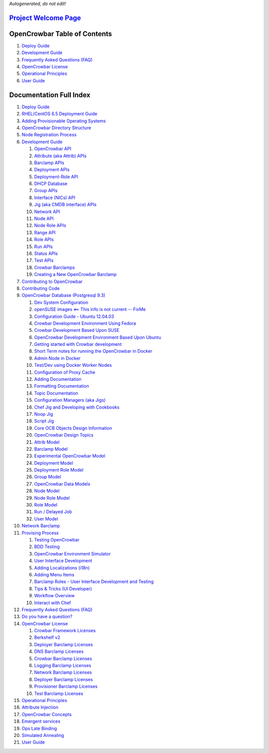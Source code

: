 *Autogenerated, do not edit!*

`Project Welcome Page <../README.md>`__
=======================================

OpenCrowbar Table of Contents
=============================

#. `Deploy Guide <./deployment-guide/README.md>`__
#. `Development Guide <./development-guides/README.md>`__
#. `Frequently Asked Questions (FAQ) <./faq/README.md>`__
#. `OpenCrowbar License <./licenses/README.md>`__
#. `Operational Principles <./principles/README.md>`__
#. `User Guide <./user-guide/README.md>`__

Documentation Full Index
========================

#. `Deploy Guide <./deployment-guide/README.md>`__
#. `RHEL/CentOS 6.5 Deployment
   Guide <./deployment-guide/Install-CentOS-RHEL-6.5-AdminNode.md>`__
#. `Adding Provisionable Operating
   Systems <./deployment-guide/adding-operating-systems.md>`__
#. `OpenCrowbar Directory
   Structure <./deployment-guide/directory-layout.md>`__
#. `Node Registration
   Process <./deployment-guide/node_registration.md>`__
#. `Development Guide <./development-guides/README.md>`__

   #. `OpenCrowbar API <./development-guides/api/README.md>`__
   #. `Attribute (aka Attrib)
      APIs <./development-guides/api/attrib.md>`__
   #. `Barclamp APIs <./development-guides/api/barclamp.md>`__
   #. `Deployment APIs <./development-guides/api/deployment.md>`__
   #. `Deployment-Role
      API <./development-guides/api/deployment_role.md>`__
   #. `DHCP Database <./development-guides/api/dhcp_database.md>`__
   #. `Group APIs <./development-guides/api/group.md>`__
   #. `Interface (NICs) API <./development-guides/api/interfaces.md>`__
   #. `Jig (aka CMDB interface)
      APIs <./development-guides/api/jig.md>`__
   #. `Network API <./development-guides/api/network.md>`__
   #. `Node API <./development-guides/api/node.md>`__
   #. `Node Role APIs <./development-guides/api/node_role.md>`__
   #. `Range API <./development-guides/api/range.md>`__
   #. `Role APIs <./development-guides/api/role.md>`__
   #. `Run APIs <./development-guides/api/run.md>`__
   #. `Status APIs <./development-guides/api/status.md>`__
   #. `Test APIs <./development-guides/api/test.md>`__
   #. `Crowbar Barclamps <./development-guides/barclamps/README.md>`__
   #. `Creating a New OpenCrowbar
      Barclamp <./development-guides/barclamps/new_barclamp.md>`__

#. `Contributing to
   OpenCrowbar <./development-guides/contributing-code.md>`__
#. `Contributing Code <./development-guides/contributing.md>`__
#. `OpenCrowbar Database (Postgresql
   9.3) <./development-guides/database.md>`__

   #. `Dev System
      Configuration <./development-guides/dev-systems/README.md>`__
   #. `openSUSE images <== This info is not current --
      FixMe <./development-guides/dev-systems/dev-openSUSE-images.md>`__
   #. `Configuration Guide - Ubuntu
      12.04.03 <./development-guides/dev-systems/dev-ubuntu-12.04.03.md>`__
   #. `Crowbar Development Environment Using
      Fedora <./development-guides/dev-systems/dev-vm-Fedora.md>`__
   #. `Crowbar Development Based Upon
      SUSE <./development-guides/dev-systems/dev-vm-SUSE.md>`__
   #. `OpenCrowbar Development Environment Based Upon
      Ubuntu <./development-guides/dev-systems/dev-vm-Ubuntu.md>`__
   #. `Getting started with Crowbar
      development <./development-guides/dev-systems/dev-vm.md>`__
   #. `Short Term notes for running the OpenCrowbar in
      Docker <./development-guides/dev-systems/docker-TLDR.md>`__
   #. `Admin Node in
      Docker <./development-guides/dev-systems/docker-admin.md>`__
   #. `Test/Dev using Docker Worker
      Nodes <./development-guides/dev-systems/docker-slaves.md>`__
   #. `Configuration of Proxy
      Cache <./development-guides/dev-systems/proxy-cache.md>`__
   #. `Adding
      Documentation <./development-guides/doc-format-guides/README.md>`__
   #. `Formatting
      Documentation <./development-guides/doc-format-guides/formatting.md>`__
   #. `Topic
      Documentation <./development-guides/doc-format-guides/topic.md>`__
   #. `Configuration Managers (aka
      Jigs) <./development-guides/jigs/README.md>`__
   #. `Chef Jig and Developing with
      Cookbooks <./development-guides/jigs/chef.md>`__
   #. `Noop Jig <./development-guides/jigs/noop.md>`__
   #. `Script Jig <./development-guides/jigs/script.md>`__
   #. `Core OCB Objects Design
      Information <./development-guides/model/README.md>`__
   #. `OpenCrowbar Design
      Topics <./development-guides/model/00100_CB2_Design_Topics.md>`__
   #. `Attrib Model <./development-guides/model/attrib.md>`__
   #. `Barclamp Model <./development-guides/model/barclamp.md>`__
   #. `Experimental OpenCrowbar
      Model <./development-guides/model/crowbar_model.md>`__
   #. `Deployment Model <./development-guides/model/deployment.md>`__
   #. `Deployment Role
      Model <./development-guides/model/deployment_role.md>`__
   #. `Group Model <./development-guides/model/group.md>`__
   #. `OpenCrowbar Data Models <./development-guides/model/model.md>`__
   #. `Node Model <./development-guides/model/node.md>`__
   #. `Node Role Model <./development-guides/model/node_role.md>`__
   #. `Role Model <./development-guides/model/role.md>`__
   #. `Run / Delayed Job <./development-guides/model/run.md>`__
   #. `User Model <./development-guides/model/user.md>`__

#. `Network Barclamp <./development-guides/network-details.md>`__
#. `Provising Process <./development-guides/provisioning.md>`__

   #. `Testing OpenCrowbar <./development-guides/testing/README.md>`__
   #. `BDD Testing <./development-guides/testing/bdd/README.md>`__
   #. `OpenCrowbar Environment
      Simulator <./development-guides/testing/simulator.md>`__
   #. `User Interface Development <./development-guides/ui/README.md>`__
   #. `Adding Localizations
      (i18n) <./development-guides/ui/localization.md>`__
   #. `Adding Menu Items <./development-guides/ui/navigation.md>`__
   #. `Barclamp Roles - User Interface Development and
      Testing <./development-guides/ui/role.md>`__
   #. `Tips & Tricks (UI
      Developer) <./development-guides/ui/tips_and_tricks.md>`__
   #. `Workflow Overview <./development-guides/workflow/README.md>`__
   #. `Interact with
      Chef <./development-guides/workflow/knife-config.md>`__

#. `Frequently Asked Questions (FAQ) <./faq/README.md>`__
#. `Do you have a question? <./faq/do_you_have_a_question.md>`__
#. `OpenCrowbar License <./licenses/README.md>`__

   #. `Crowbar Framework Licenses <./licenses/crowbar/README.md>`__
   #. `Berkshelf v2 <./licenses/crowbar/berkshelf-2.md>`__
   #. `Deployer Barclamp Licenses <./licenses/crowbar/deployer.md>`__
   #. `DNS Barclamp Licenses <./licenses/crowbar/dns.md>`__
   #. `Crowbar Barclamp Licenses <./licenses/crowbar/licenses.md>`__
   #. `Logging Barclamp Licenses <./licenses/crowbar/logging.md>`__
   #. `Network Barclamp Licenses <./licenses/crowbar/network.md>`__
   #. `Deployer Barclamp Licenses <./licenses/crowbar/ntp.md>`__
   #. `Provisioner Barclamp
      Licenses <./licenses/crowbar/provisioner.md>`__
   #. `Test Barclamp Licenses <./licenses/crowbar/test.md>`__

#. `Operational Principles <./principles/README.md>`__
#. `Attribute Injection <./principles/attribute_injection.md>`__
#. `OpenCrowbar Concepts <./principles/concepts.md>`__
#. `Emergent services <./principles/emergent_services.md>`__
#. `Ops Late Binding <./principles/late_binding.md>`__
#. `Simulated Annealing <./principles/simulated_annealing.md>`__
#. `User Guide <./user-guide/README.md>`__


